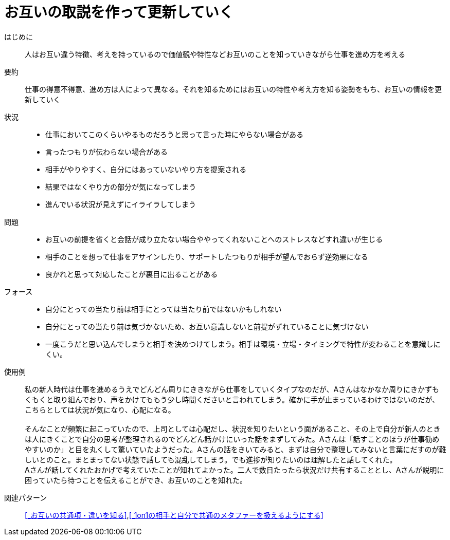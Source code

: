 = お互いの取説を作って更新していく

はじめに::
人はお互い違う特徴、考えを持っているので価値観や特性などお互いのことを知っていきながら仕事を進め方を考える

要約::
仕事の得意不得意、進め方は人によって異なる。それを知るためにはお互いの特性や考え方を知る姿勢をもち、お互いの情報を更新していく

状況::
* 仕事においてこのくらいやるものだろうと思って言った時にやらない場合がある
* 言ったつもりが伝わらない場合がある 
* 相手がやりやすく、自分にはあっていないやり方を提案される
* 結果ではなくやり方の部分が気になってしまう
* 進んでいる状況が見えずにイライラしてしまう

問題::
* お互いの前提を省くと会話が成り立たない場合ややってくれないことへのストレスなどすれ違いが生じる
* 相手のことを想って仕事をアサインしたり、サポートしたつもりが相手が望んでおらず逆効果になる
* 良かれと思って対応したことが裏目に出ることがある

フォース::
* 自分にとっての当たり前は相手にとっては当たり前ではないかもしれない
* 自分にとっての当たり前は気づかないため、お互い意識しないと前提がずれていることに気づけない
* 一度こうだと思い込んでしまうと相手を決めつけてしまう。相手は環境・立場・タイミングで特性が変わることを意識しにくい。

使用例::
私の新人時代は仕事を進めるうえでどんどん周りにききながら仕事をしていくタイプなのだが、Aさんはなかなか周りにきかずもくもくと取り組んでおり、声をかけてももう少し時間くださいと言われてしまう。確かに手が止まっているわけではないのだが、こちらとしては状況が気になり、心配になる。 +
 +
そんなことが頻繁に起こっていたので、上司としては心配だし、状況を知りたいという面があること、その上で自分が新人のときは人にきくことで自分の思考が整理されるのでどんどん話かけにいった話をまずしてみた。Aさんは「話すことのほうが仕事勧めやすいのか」と目を丸くして驚いていたようだった。Aさんの話をきいてみると、まずは自分で整理してみないと言葉にだすのが難しいとのこと。まとまってない状態で話しても混乱してしまう。でも進捗が知りたいのは理解したと話してくれた。 +
Aさんが話してくれたおかげで考えていたことが知れてよかった。二人で数日たったら状況だけ共有することとし、Aさんが説明に困っていたら待つことを伝えることができ、お互いのことを知れた。

関連パターン::
<<_お互いの共通項・違いを知る>>,<<_1on1の相手と自分で共通のメタファーを扱えるようにする>>



